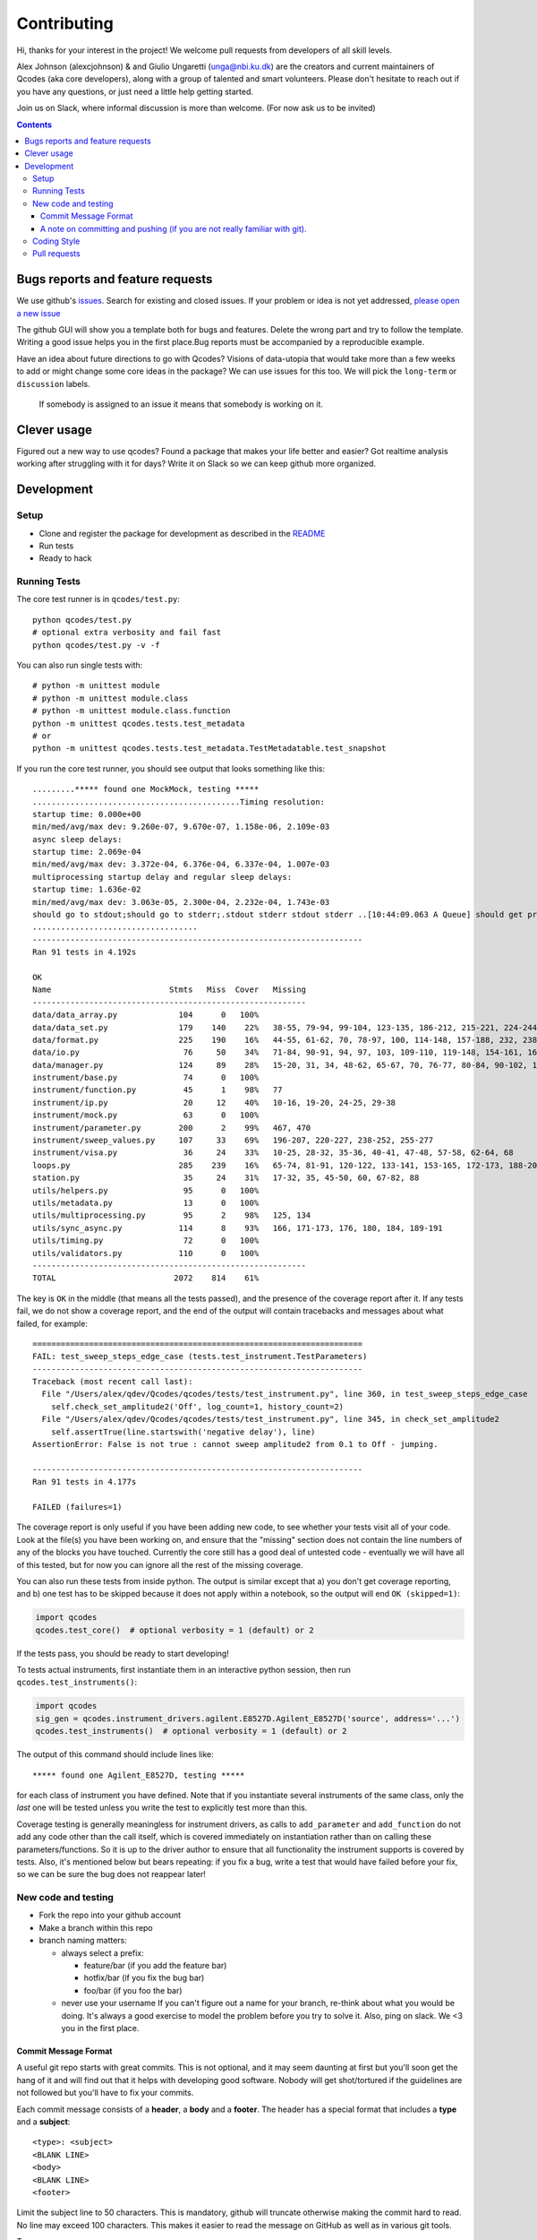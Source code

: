Contributing
============

Hi, thanks for your interest in the project! We welcome pull requests
from developers of all skill levels.

Alex Johnson (alexcjohnson) & and Giulio Ungaretti
(unga@nbi.ku.dk) are the creators and current maintainers of
Qcodes (aka core developers), along with a group of talented and smart
volunteers. Please don't hesitate to reach out if you have any
questions, or just need a little help getting started.

Join us on Slack, where informal discussion is more than welcome. (For
now ask us to be invited)

.. contents::

Bugs reports and feature requests
---------------------------------

We use github's `issues <https://github.com/qdev-dk/Qcodes/issues>`__.
Search for existing and closed issues. If your problem or idea is not yet
addressed, `please open a new issue
<https://github.com/qdev-dk/Qcodes/issues/new>`__

The github GUI will show you a template both for bugs and features.
Delete the wrong part and try to follow the template. Writing a good
issue helps you in the first place.Bug reports must be accompanied by a
reproducible example.

Have an idea about future directions to go with Qcodes? Visions of
data-utopia that would take more than a few weeks to add or might change
some core ideas in the package? We can use issues for this too. We will pick the
``long-term`` or ``discussion`` labels.

 If somebody is assigned to an issue it means that somebody is working on it.

Clever usage
------------

Figured out a new way to use qcodes? Found a package that makes your
life better and easier? Got realtime analysis working after struggling
with it for days? Write it on Slack so we can keep github more
organized.

Development
-----------

Setup
~~~~~

-  Clone and register the package for development as described in the
   `README <README.md#installation>`__
-  Run tests
-  Ready to hack

.. _runnningtests:

Running Tests
~~~~~~~~~~~~~

The core test runner is in ``qcodes/test.py``:

::

    python qcodes/test.py
    # optional extra verbosity and fail fast
    python qcodes/test.py -v -f

You can also run single tests with:

::

    # python -m unittest module
    # python -m unittest module.class
    # python -m unittest module.class.function
    python -m unittest qcodes.tests.test_metadata
    # or
    python -m unittest qcodes.tests.test_metadata.TestMetadatable.test_snapshot

If you run the core test runner, you should see output that looks
something like this:

::

    .........***** found one MockMock, testing *****
    ............................................Timing resolution:
    startup time: 0.000e+00
    min/med/avg/max dev: 9.260e-07, 9.670e-07, 1.158e-06, 2.109e-03
    async sleep delays:
    startup time: 2.069e-04
    min/med/avg/max dev: 3.372e-04, 6.376e-04, 6.337e-04, 1.007e-03
    multiprocessing startup delay and regular sleep delays:
    startup time: 1.636e-02
    min/med/avg/max dev: 3.063e-05, 2.300e-04, 2.232e-04, 1.743e-03
    should go to stdout;should go to stderr;.stdout stderr stdout stderr ..[10:44:09.063 A Queue] should get printed
    ...................................
    ----------------------------------------------------------------------
    Ran 91 tests in 4.192s

    OK
    Name                         Stmts   Miss  Cover   Missing
    ----------------------------------------------------------
    data/data_array.py             104      0   100%
    data/data_set.py               179    140    22%   38-55, 79-94, 99-104, 123-135, 186-212, 215-221, 224-244, 251-254, 257-264, 272, 280-285, 300-333, 347-353, 360-384, 395-399, 405-407, 414-420, 426-427, 430, 433-438
    data/format.py                 225    190    16%   44-55, 61-62, 70, 78-97, 100, 114-148, 157-188, 232, 238, 246, 258-349, 352, 355-358, 361-368, 375-424, 427-441, 444, 447-451
    data/io.py                      76     50    34%   71-84, 90-91, 94, 97, 103, 109-110, 119-148, 154-161, 166, 169, 172, 175-179, 182, 185-186
    data/manager.py                124     89    28%   15-20, 31, 34, 48-62, 65-67, 70, 76-77, 80-84, 90-102, 108-110, 117-121, 142-151, 154-182, 185, 188, 207-208, 215-221, 227-229, 237, 243, 249
    instrument/base.py              74      0   100%
    instrument/function.py          45      1    98%   77
    instrument/ip.py                20     12    40%   10-16, 19-20, 24-25, 29-38
    instrument/mock.py              63      0   100%
    instrument/parameter.py        200      2    99%   467, 470
    instrument/sweep_values.py     107     33    69%   196-207, 220-227, 238-252, 255-277
    instrument/visa.py              36     24    33%   10-25, 28-32, 35-36, 40-41, 47-48, 57-58, 62-64, 68
    loops.py                       285    239    16%   65-74, 81-91, 120-122, 133-141, 153-165, 172-173, 188-207, 216-240, 243-313, 316-321, 324-350, 354-362, 371-375, 378-381, 414-454, 457-474, 477-484, 487-491, 510-534, 537-543, 559-561, 564, 577, 580, 590-608, 611-618, 627-628, 631
    station.py                      35     24    31%   17-32, 35, 45-50, 60, 67-82, 88
    utils/helpers.py                95      0   100%
    utils/metadata.py               13      0   100%
    utils/multiprocessing.py        95      2    98%   125, 134
    utils/sync_async.py            114      8    93%   166, 171-173, 176, 180, 184, 189-191
    utils/timing.py                 72      0   100%
    utils/validators.py            110      0   100%
    ----------------------------------------------------------
    TOTAL                         2072    814    61%

The key is ``OK`` in the middle (that means all the tests passed), and
the presence of the coverage report after it. If any tests fail, we do
not show a coverage report, and the end of the output will contain
tracebacks and messages about what failed, for example:

::

    ======================================================================
    FAIL: test_sweep_steps_edge_case (tests.test_instrument.TestParameters)
    ----------------------------------------------------------------------
    Traceback (most recent call last):
      File "/Users/alex/qdev/Qcodes/qcodes/tests/test_instrument.py", line 360, in test_sweep_steps_edge_case
        self.check_set_amplitude2('Off', log_count=1, history_count=2)
      File "/Users/alex/qdev/Qcodes/qcodes/tests/test_instrument.py", line 345, in check_set_amplitude2
        self.assertTrue(line.startswith('negative delay'), line)
    AssertionError: False is not true : cannot sweep amplitude2 from 0.1 to Off - jumping.

    ----------------------------------------------------------------------
    Ran 91 tests in 4.177s

    FAILED (failures=1)

The coverage report is only useful if you have been adding new code, to
see whether your tests visit all of your code. Look at the file(s) you
have been working on, and ensure that the "missing" section does not
contain the line numbers of any of the blocks you have touched.
Currently the core still has a good deal of untested code - eventually
we will have all of this tested, but for now you can ignore all the rest
of the missing coverage.

You can also run these tests from inside python. The output is similar
except that a) you don't get coverage reporting, and b) one test has to
be skipped because it does not apply within a notebook, so the output
will end ``OK (skipped=1)``:

.. code:: python

    import qcodes
    qcodes.test_core()  # optional verbosity = 1 (default) or 2

If the tests pass, you should be ready to start developing!

To tests actual instruments, first instantiate them in an interactive
python session, then run ``qcodes.test_instruments()``:

.. code:: python

    import qcodes
    sig_gen = qcodes.instrument_drivers.agilent.E8527D.Agilent_E8527D('source', address='...')
    qcodes.test_instruments()  # optional verbosity = 1 (default) or 2

The output of this command should include lines like:

::

    ***** found one Agilent_E8527D, testing *****

for each class of instrument you have defined. Note that if you
instantiate several instruments of the same class, only the *last* one
will be tested unless you write the test to explicitly test more than
this.

Coverage testing is generally meaningless for instrument drivers, as
calls to ``add_parameter`` and ``add_function`` do not add any code
other than the call itself, which is covered immediately on
instantiation rather than on calling these parameters/functions. So it
is up to the driver author to ensure that all functionality the
instrument supports is covered by tests. Also, it's mentioned below but
bears repeating: if you fix a bug, write a test that would have failed
before your fix, so we can be sure the bug does not reappear later!

New code and testing
~~~~~~~~~~~~~~~~~~~~
-  Fork the repo into your github account
-  Make a branch within this repo
-  branch naming matters:

   -  always select a prefix:

      -  feature/bar (if you add the feature bar)
      -  hotfix/bar (if you fix the bug bar)
      -  foo/bar (if you foo the bar)

   -  never use your username If you can't figure out a name for your
      branch, re-think about what you would be doing. It's always a good
      exercise to model the problem before you try to solve it. Also,
      ping on slack. We <3 you in the first place.

Commit Message Format
^^^^^^^^^^^^^^^^^^^^^

A useful git repo starts with great commits. This is not optional, and
it may seem daunting at first but you'll soon get the hang of it and
will find out that it helps with developing good software. Nobody will
get shot/tortured if the guidelines are not followed but you'll have to
fix your commits.

Each commit message consists of a **header**, a **body** and a
**footer**. The header has a special format that includes a **type** and
a **subject**:

::

    <type>: <subject>
    <BLANK LINE>
    <body>
    <BLANK LINE>
    <footer>

Limit the subject line to 50 characters. This is mandatory, github will
truncate otherwise making the commit hard to read. No line may exceed
100 characters. This makes it easier to read the message on GitHub as
well as in various git tools.

Type
    

Must be one of the following:

-  **feat**: A new feature
-  **fix**: A bug fix
-  **docs**: Documentation only changes
-  **style**: Changes that do not affect the meaning of the code
   (white-space, formatting, missing semi-colons, etc)
-  **refactor**: A code change that neither fixes a bug nor adds a
   feature
-  **perf**: A code change that improves performance
-  **test**: Adding missing tests
-  **chore**: Changes to the build process or auxiliary tools and
   libraries such as documentation generation

Subject
       

The subject contains succinct description of the change:

-  use the imperative, present tense: "change" not "changed" nor
   "changes"
-  capitalize first letter
-  no dot (.) at the end

Body
    

Just as in the **subject**, use the imperative, present tense: "change"
not "changed" nor "changes"The body should include the motivation for
the change and contrast this with previous behavior.

Footer
      

The footer should contain any information about **Breaking Changes** and
is also the place to reference GitHub issues that this commit
**Closes**.

You are allowed to skip both body and footer only and only if your
header is indeed enough to understandable 10 years after.

A note on committing and pushing (if you are not really familiar with git).
^^^^^^^^^^^^^^^^^^^^^^^^^^^^^^^^^^^^^^^^^^^^^^^^^^^^^^^^^^^^^^^^^^^^^^^^^^^

A good commit is really important (for you writing it in the first
place). If you need a loving guide all the time you commit, see
`here <http://codeinthehole.com/writing/a-useful-template-for-commit-messages/>`__.
Do not push! Unless you are sure about your commits. If you have a typo
in your commit message, do not push. If you added more files/changes
that the commit says, do not push. In general everything is fixable if
you don't push. The reason is that on your local machine you can always
re-write history and make everything look nice, once pushed is just
harder to go back. If in doubt, ask and help will be given. Nobody was
born familiar with git, and everybody makes mistakes.

-  Write your new feature or fix. Be sure it doesn't break any existing
   tests, and please write tests that cover your feature as well, or if
   you are fixing a bug, write a test that would have failed before your
   fix. Our goal is 100% test coverage, and although we are not there,
   we should always strive to increase our coverage with each new
   feature. Please be aware also that 100% test coverage does NOT
   necessarily mean 100% logic coverage. If (as is often the case in
   Python) a single line of code can behave differently for different
   inputs, coverage in itself will not ensure that this is tested.

-  Write the docs, following the other documentation files (.rst) in the
   repo.

NOTE(giulioungaretti): maybe running test locally should be simplified,
and then unit testing should be run on pull-request, using CI. Maybe
simplify to a one command that says: if there's enough cover, and all
good or fail and where it fails.

-  The standard test commands are listed above under
   :ref:`runnningtests`. More notes on different test runners can
   be found in  :ref:`testing`.

-  Core tests live in
   `qcodes/tests <https://github.com/qdev-dk/Qcodes/tree/master/qcodes/tests>`__
   and instrument tests live in the same directories as the instrument
   drivers.

-  We should have a *few* high-level "integration" tests, but simple
   unit tests (that just depend on code in one module) are more valuable
   for several reasons:
-  If complex tests fail it's more difficult to tell why
-  When features change it is likely that more tests will need to change
-  Unit tests can cover many scenarios much faster than integration
   tests.

-  If you're having difficulty making unit tests, first consider whether
   your code could be restructured to make it less dependent on other
   modules. Often, however, extra techniques are needed to break down a
   complex test into simpler ones. @alexcjohnson or @giulioungaretti are
   happy to help with this. Two ideas that are useful here:
-  Patching, one of the most useful parts of the
   `unittest.mock <https://docs.python.org/3/library/unittest.mock.html>`__
   library. This lets you specify exactly how other functions/objects
   should behave when they're called by the code you are testing. For a
   simple example, see
   `test\_multiprocessing.py <https://github.com/qdev-dk/Qcodes/blob/58a8692bed55272f4c5865d6ec37f846154ead16/qcodes/tests/test_multiprocessing.py#L63-L65>`__
-  Supporting files / data: Lets say you have a test of data acquisition
   and analysis. You can break that up into an acquisition test and an
   analysis by saving the intermediate state, namely the data file, in
   the test directory. Use it to compare to the output of the
   acquisition test, and as the input for the analysis test.

-  We have not yet settled on a framework for testing real hardware.
   Stay tuned, or post any ideas you have as issues!

Coding Style
~~~~~~~~~~~~

NOTE(giulioungaretti): is this enough ?

-  Try to make your code self-documenting. Python is generally quite
   amenable to that, but some things that can help are:

-  Use clearly-named variables
-  Only use "one-liners" like list comprehensions if they really fit on
   one line.
-  Comments should be for describing *why* you are doing something. If
   you feel you need a comment to explain *what* you are doing, the code
   could probably be rewritten more clearly.
-  If you *do* need a multiline statement, use implicit continuation
   (inside parentheses or brackets) and implicit string literal
   concatenation rather than backslash continuation
-  Format non-trivial comments using your GitHub nick and one of these
   prefixes:

   -  TODO( theBrain ): Take over the world!
   -  NOTE( pinky ): Well, that's a good idea.

-  Docstrings are required for classes, attributes, methods, and
   functions (if public i.e no leading underscore). Because docstrings
   (and comments) *are not code*, pay special attention to them when
   modifying code: an incorrect comment or docstring is worse than none
   at all! Docstrings should utilize the `google
   style <http://google.github.io/styleguide/pyguide.html?showone=Comments#Comments>`__
   in order to make them read well, regardless of whether they are
   viewed through help() or on Read the Docs. See `the falcon
   framework <https://github.com/falconry/falcon>`__ for best practices
   examples.

-  Use `PEP8 <http://legacy.python.org/dev/peps/pep-0008/>`__ style. Not
   only is this style good for readability in an absolute sense, but
   consistent styling helps us all read each other's code.
-  There is a command-line tool (``pip install pep8``) you can run after
   writing code to validate its style.
-  A lot of editors have plugins that will check this for you
   automatically as you type. Sublime Text for example has
   sublimelinter-pep8 and the even more powerful sublimelinter-flake8.
-  BUT: do not change someone else's code to make it pep8-compliant
   unless that code is fully tested.
-  BUT: remove all trailing spaces.
-  BUT: do not mix tabs and indentation for any reason.

-  JavaScript: The `Airbnb style
   guide <https://github.com/airbnb/javascript>`__ is quite good. If we
   start writing a lot more JavaScript we can go into more detail.

Pull requests
~~~~~~~~~~~~~

-  Push your branch back to github and make a pull request (PR). If you
   visit the repo `home page <ht://github.com/qdev-dk/Qcodes>`__ soon
   after pushing to a branch, github will automatically ask you if you
   want to make a PR and help you with it.

-  Naming matters; try to come up with a nice header:

   -  fix(dataformatter): Decouple foo from bar
   -  feature: Add logviewer

-  The template will help you write nice pull requests <3 !

-  Try to keep PRs small and focused on a single task. Frequent small
   PRs are much easier to review, and easier for others to work around,
   than large ones that touch the whole code base.

-  tag AT LEAST ONE person in the description of the PR (a tag is
   ``@username``) who you would like to have look at your work. Of
   course everyone is welcome and encouraged to chime in.

-  It's OK (in fact encouraged) to open a pull request when you still
   have some work to do. Just make a checklist
   (``- [ ] take over the world``) to let others know what more to
   expect in the near future.

-  There are a number of emoji that have specific meanings within our
   github conversations. The most important one is :dancer: which means
   "approved" - typically one of the core contributors should give the
   dancer. Ideally this person was also tagged when you opened the PR.

-  Delete your branch once you have merged (using the helpful button
   provided by github after the merge) to keep the repository clean.
   Then on your own computer, after you merge and pull the merged master
   down, you can call ``git branch --merged`` to list branches that can
   be safely deleted, then ``git branch -d <branch-name>`` to delete it.
